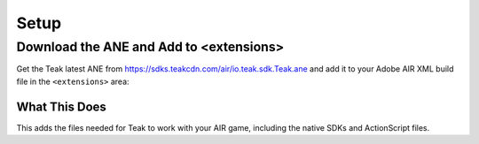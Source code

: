 Setup
=====
.. highlight:: xml

Download the ANE and Add to <extensions>
----------------------------------------
Get the Teak latest ANE from https://sdks.teakcdn.com/air/io.teak.sdk.Teak.ane and add it to your Adobe AIR XML build file in the ``<extensions>`` area:

.. code-block:: xml
   :emphasize-lines: 7

    <?xml version="1.0" encoding="utf-8" standalone="no"?>
    <application xmlns="http://ns.adobe.com/air/application/25.0">

        <!-- Rest of the application config -->

        <extensions>
            <extensionID>io.teak.sdk.Teak</extensionID>
            <!-- Other extensions -->
        </extensions>
    </application>

What This Does
^^^^^^^^^^^^^^
This adds the files needed for Teak to work with your AIR game, including the native SDKs and ActionScript files.
